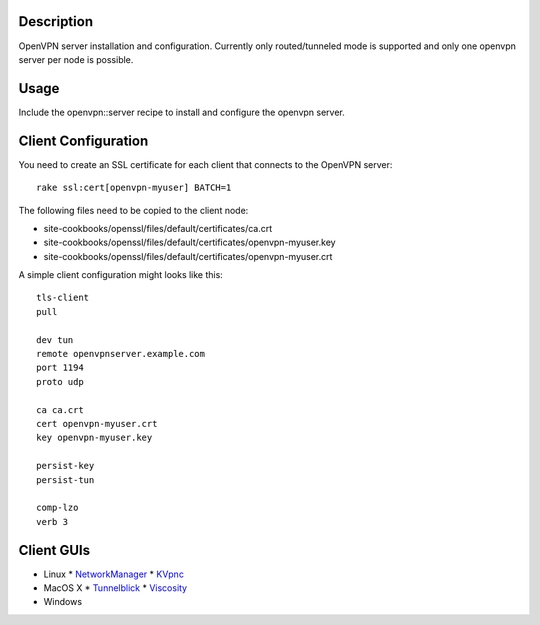 Description
===========

OpenVPN server installation and configuration. Currently only routed/tunneled
mode is supported and only one openvpn server per node is possible.


Usage
=====

Include the openvpn::server recipe to install and configure the openvpn server.


Client Configuration
====================

You need to create an SSL certificate for each client that connects to the
OpenVPN server:
::

  rake ssl:cert[openvpn-myuser] BATCH=1

The following files need to be copied to the client node:

* site-cookbooks/openssl/files/default/certificates/ca.crt
* site-cookbooks/openssl/files/default/certificates/openvpn-myuser.key
* site-cookbooks/openssl/files/default/certificates/openvpn-myuser.crt

A simple client configuration might looks like this:
::

  tls-client
  pull

  dev tun
  remote openvpnserver.example.com
  port 1194
  proto udp

  ca ca.crt
  cert openvpn-myuser.crt
  key openvpn-myuser.key

  persist-key
  persist-tun

  comp-lzo
  verb 3


Client GUIs
===========

* Linux
  * `NetworkManager <http://www.gnome.org/projects/NetworkManager/>`_
  * `KVpnc <http://home.gna.org/kvpnc/en/index.html>`_
* MacOS X
  * `Tunnelblick <http://code.google.com/p/tunnelblick/>`_
  * `Viscosity <http://www.thesparklabs.com/viscosity/>`_
* Windows
